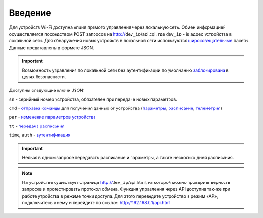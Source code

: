 ﻿Введение
~~~~~~~~~~~

Для устройств Wi-Fi доступна опция прямого управления через локальную сеть. Обмен информацией осуществляется посредством POST запросов на http://``dev_ip``/api.cgi, где ``dev_ip`` - ip адрес устройства в локальной сети. Для обнаружения новых устройств в локальной сети используются `широковещательные <broadcast_ru.html>`_ пакеты. Данные представлены в формате JSON. 

.. Important::
   Возможность управления по локальной сети без аутентификации по умолчанию `заблокирована <safety_ru.html>`_ в целях безопасности.

Доступны следующие ключи JSON:

``sn`` - серийный номер устройства, обязателен при передаче новых параметров.

``cmd`` - `отправка команды <commands_ru.html>`_ для получения данных от устройства (`параметры <parameters_ru.html>`_, `расписание <schedule_ru.html>`_, `телеметрия <telemetry_ru.html>`_)

``par`` - `изменение параметров устройства <parameters_ru.html>`_

``tt`` - `передача расписания <schedule_ru.html>`_

``time``, ``auth`` - `аутентификация <safety_ru.html>`_

.. Important::
   Нельзя в одном запросе передавать расписание и параметры, а также несколько дней расписания.

.. note::
   На устройстве существует страница http://``dev_ip``/api.html, на которой можно проверить верность запросов и протестировать протокол обмена.
   Функция управления через API доступна так-же при работе утройства в режиме точки доступа. Для этого переведите устройство в режим «AP», подключитесь к нему и перейдите по ссылке: http://192.168.0.1/api.html
